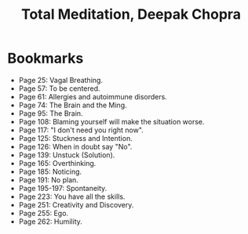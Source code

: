 #+title: Total Meditation, Deepak Chopra
#+filetags: book, review

* Bookmarks
  - Page 25: Vagal Breathing.
  - Page 57: To be centered.
  - Page 61: Allergies and autoimmune disorders.
  - Page 74: The Brain and the Ming.
  - Page 95: The Brain.
  - Page 108: Blaming yourself will make the situation worse.
  - Page 117: "I don't need you right now".
  - Page 125: Stuckness and Intention.
  - Page 126: When in doubt say "No".
  - Page 139: Unstuck (Solution).
  - Page 165: Overthinking.
  - Page 185: Noticing.
  - Page 191: No plan.
  - Page 195-197: Spontaneity.
  - Page 223: You have all the skills.
  - Page 251: Creativity and Discovery.
  - Page 255: Ego.
  - Page 262: Humility.
